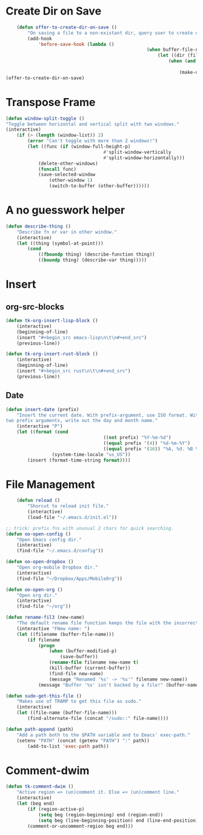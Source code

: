 * Create Dir on Save
#+begin_src emacs-lisp
	(defun offer-to-create-dir-on-save ()
		"On saving a file to a non-existant dir, query user to create dir."
		(add-hook
			'before-save-hook (lambda ()
													(when buffer-file-name
														(let ((dir (file-name-directory buffer-file-name)))
															(when (and (not (file-exists-p dir))
																			(y-or-n-p (format "Dir %s does not exist. Create? " dir)))
																(make-directory dir t)))))))
(offer-to-create-dir-on-save)
#+end_src
* Transpose Frame
#+begin_src emacs-lisp
	(defun window-split-toggle ()
	"Toggle between horizontal and vertical split with two windows."
	(interactive)
		(if (> (length (window-list)) 2)
			(error "Can't toggle with more than 2 windows!")
			(let ((func (if (window-full-height-p)
										#'split-window-vertically
										#'split-window-horizontally)))
				(delete-other-windows)
				(funcall func)
				(save-selected-window
					(other-window 1)
					(switch-to-buffer (other-buffer))))))
#+end_src

* A no guesswork helper
#+begin_src emacs-lisp
	(defun describe-thing ()
		"Describe fn or var in other window."
		(interactive)
		(let ((thing (symbol-at-point)))
			(cond
				((fboundp thing) (describe-function thing))
				((boundp thing) (describe-var thing)))))
#+end_src

* Insert
** org-src-blocks
#+begin_src emacs-lisp
	(defun tk-org-insert-lisp-block ()
		(interactive)
		(beginning-of-line)
		(insert "#+begin_src emacs-lisp\n\t\n#+end_src")
		(previous-line))

	(defun tk-org-insert-rust-block ()
		(interactive)
		(beginning-of-line)
		(insert "#+begin_src rust\n\t\n#+end_src")
		(previous-line))
#+end_src
** Date
#+begin_src emacs-lisp
	(defun insert-date (prefix)
		"Insert the current date. With prefix-argument, use ISO format. With
	two prefix arguments, write out the day and month name."
		(interactive "P")
		(let ((format (cond
										((not prefix) "%Y-%m-%d")
										((equal prefix '(4)) "%d-%m-%Y")
										((equal prefix '(16)) "%A, %d. %B %Y")))
					 (system-time-locale "us_US"))
			(insert (format-time-string format))))
#+end_src

* File Management
#+begin_src emacs-lisp
	(defun reload ()
		"Shorcut to reload init file."
		(interactive)
		(load-file "~/.emacs.d/init.el"))

;; trick: prefix fns with unusual 2 chars for quick searching.
(defun oo-open-config ()
	"Open Emacs config dir."
	(interactive)
	(find-file "~/.emacs.d/config"))

(defun oo-open-dropbox ()
	"Open org-mobile Dropbox dir."
	(interactive)
	(find-file "~/Dropbox/Apps/MobileOrg"))

(defun oo-open-org ()
	"Open org dir."
	(interactive)
	(find-file "~/org"))

(defun rename-fil3 (new-name)
	"The default rename file function keeps the file with the incorrect name, can be annoying."
	(interactive "FNew name: ")
	(let ((filename (buffer-file-name)))
		(if filename
			(progn
				(when (buffer-modified-p)
					(save-buffer))
				(rename-file filename new-name t)
				(kill-buffer (current-buffer))
				(find-file new-name)
				(message "Renamed '%s' -> '%s'" filename new-name))
			(message "Buffer '%s' isn't backed by a file!" (buffer-name)))))

(defun sudo-get-this-file ()
	"Makes use of TRAMP to get this file as sudo."
	(interactive)
	(let ((file-name (buffer-file-name)))
		(find-alternate-file (concat "/sudo::" file-name))))

(defun path-append (path)
	"Add a path both to the $PATH variable and to Emacs' exec-path."
	(setenv "PATH" (concat (getenv "PATH") ":" path))
		(add-to-list 'exec-path path))
#+end_src

* Comment-dwim
#+begin_src emacs-lisp
	(defun tk-comment-dwim ()
		"Active region => (un)comment it. Else => (un)comment line."
		(interactive)
		(let (beg end)
			(if (region-active-p)
				(setq beg (region-beginning) end (region-end))
				(setq beg (line-beginning-position) end (line-end-position)))
			(comment-or-uncomment-region beg end)))
#+end_src
